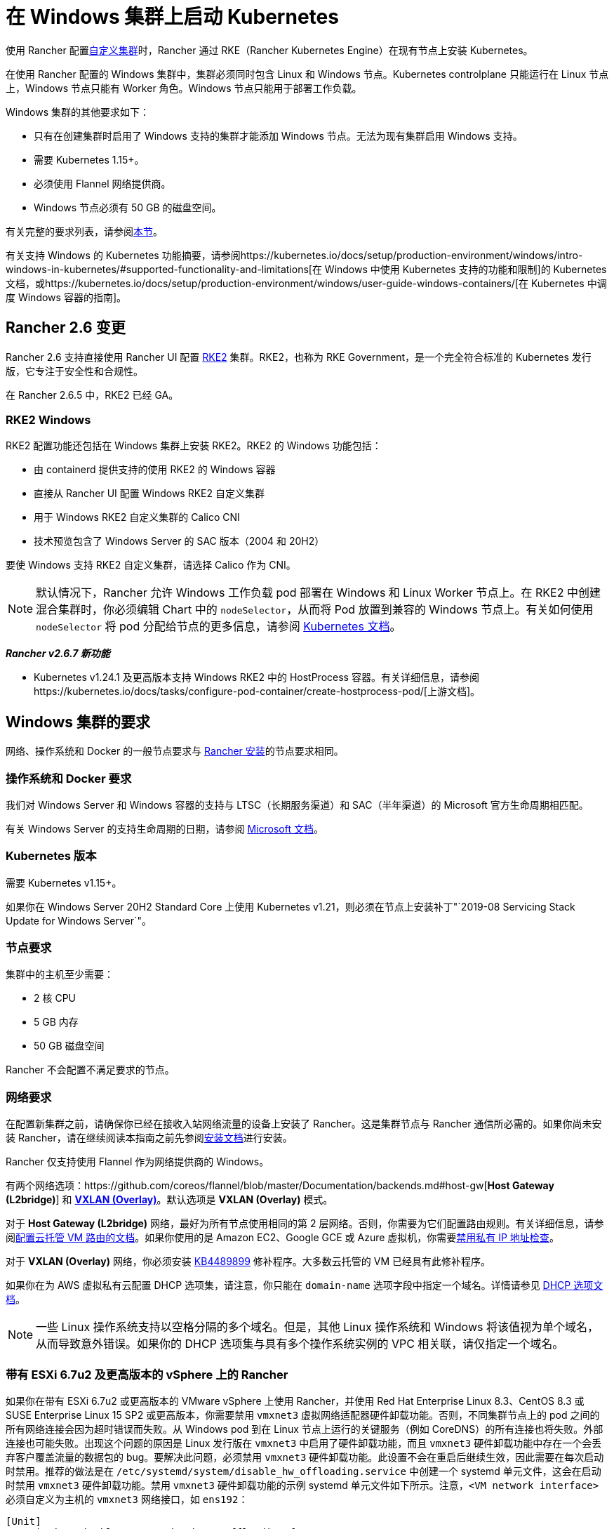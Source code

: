 = 在 Windows 集群上启动 Kubernetes

使用 Rancher 配置xref:use-existing-nodes.adoc[自定义集群]时，Rancher 通过 RKE（Rancher Kubernetes Engine）在现有节点上安装 Kubernetes。

在使用 Rancher 配置的 Windows 集群中，集群必须同时包含 Linux 和 Windows 节点。Kubernetes controlplane 只能运行在 Linux 节点上，Windows 节点只能有 Worker 角色。Windows 节点只能用于部署工作负载。

Windows 集群的其他要求如下：

* 只有在创建集群时启用了 Windows 支持的集群才能添加 Windows 节点。无法为现有集群启用 Windows 支持。
* 需要 Kubernetes 1.15+。
* 必须使用 Flannel 网络提供商。
* Windows 节点必须有 50 GB 的磁盘空间。

有关完整的要求列表，请参阅<<windows-集群的要求,本节>>。

有关支持 Windows 的 Kubernetes 功能摘要，请参阅https://kubernetes.io/docs/setup/production-environment/windows/intro-windows-in-kubernetes/#supported-functionality-and-limitations[在 Windows 中使用 Kubernetes 支持的功能和限制]的 Kubernetes 文档，或https://kubernetes.io/docs/setup/production-environment/windows/user-guide-windows-containers/[在 Kubernetes 中调度 Windows 容器的指南]。

== Rancher 2.6 变更

Rancher 2.6 支持直接使用 Rancher UI 配置 https://docs.rke2.io/[RKE2] 集群。RKE2，也称为 RKE Government，是一个完全符合标准的 Kubernetes 发行版，它专注于安全性和合规性。

在 Rancher 2.6.5 中，RKE2 已经 GA。

=== RKE2 Windows

RKE2 配置功能还包括在 Windows 集群上安装 RKE2。RKE2 的 Windows 功能包括：

* 由 containerd 提供支持的使用 RKE2 的 Windows 容器
* 直接从 Rancher UI 配置 Windows RKE2 自定义集群
* 用于 Windows RKE2 自定义集群的 Calico CNI
* 技术预览包含了 Windows Server 的 SAC 版本（2004 和 20H2）

要使 Windows 支持 RKE2 自定义集群，请选择 Calico 作为 CNI。

[NOTE]
====

默认情况下，Rancher 允许 Windows 工作负载 pod 部署在 Windows 和 Linux Worker 节点上。在 RKE2 中创建混合集群时，你必须编辑 Chart 中的 `nodeSelector`，从而将 Pod 放置到兼容的 Windows 节点上。有关如何使用 `nodeSelector` 将 pod 分配给节点的更多信息，请参阅 https://kubernetes.io/docs/concepts/scheduling-eviction/assign-pod-node/#nodeselector[Kubernetes 文档]。
====


*_Rancher v2.6.7 新功能_*

* Kubernetes v1.24.1 及更高版本支持 Windows RKE2 中的 HostProcess 容器。有关详细信息，请参阅https://kubernetes.io/docs/tasks/configure-pod-container/create-hostprocess-pod/[上游文档]。

== Windows 集群的要求

网络、操作系统和 Docker 的一般节点要求与 xref:installation-requirements.adoc[Rancher 安装]的节点要求相同。

=== 操作系统和 Docker 要求

我们对 Windows Server 和 Windows 容器的支持与 LTSC（长期服务渠道）和 SAC（半年渠道）的 Microsoft 官方生命周期相匹配。

有关 Windows Server 的支持生命周期的日期，请参阅 https://docs.microsoft.com/en-us/windows-server/get-started/windows-server-release-info[Microsoft 文档]。

=== Kubernetes 版本

需要 Kubernetes v1.15+。

如果你在 Windows Server 20H2 Standard Core 上使用 Kubernetes v1.21，则必须在节点上安装补丁"`2019-08 Servicing Stack Update for Windows Server`"。

=== 节点要求

集群中的主机至少需要：

* 2 核 CPU
* 5 GB 内存
* 50 GB 磁盘空间

Rancher 不会配置不满足要求的节点。

=== 网络要求

在配置新集群之前，请确保你已经在接收入站网络流量的设备上安装了 Rancher。这是集群节点与 Rancher 通信所必需的。如果你尚未安装 Rancher，请在继续阅读本指南之前先参阅xref:installation-and-upgrade.adoc[安装文档]进行安装。

Rancher 仅支持使用 Flannel 作为网络提供商的 Windows。

有两个网络选项：https://github.com/coreos/flannel/blob/master/Documentation/backends.md#host-gw[*Host Gateway (L2bridge)*] 和 https://github.com/coreos/flannel/blob/master/Documentation/backends.md#vxlan[*VXLAN (Overlay)*]。默认选项是 *VXLAN (Overlay)* 模式。

对于 *Host Gateway (L2bridge)* 网络，最好为所有节点使用相同的第 2 层网络。否则，你需要为它们配置路由规则。有关详细信息，请参阅link:../how-to-guides/new-user-guides/kubernetes-clusters-in-rancher-setup/use-windows-clusters/network-requirements-for-host-gateway.adoc#云托管虚拟机的路由配置[配置云托管 VM 路由的文档]。如果你使用的是 Amazon EC2、Google GCE 或 Azure 虚拟机，你需要link:../how-to-guides/new-user-guides/kubernetes-clusters-in-rancher-setup/use-windows-clusters/network-requirements-for-host-gateway.adoc#禁用私有-ip-地址检查[禁用私有 IP 地址检查]。

对于 *VXLAN (Overlay)* 网络，你必须安装 https://support.microsoft.com/en-us/help/4489899[KB4489899] 修补程序。大多数云托管的 VM 已经具有此修补程序。

如果你在为 AWS 虚拟私有云配置 DHCP 选项集，请注意，你只能在 `domain-name` 选项字段中指定一个域名。详情请参见 https://docs.aws.amazon.com/vpc/latest/userguide/VPC_DHCP_Options.html[DHCP 选项文档]。

[NOTE]
====

一些 Linux 操作系统支持以空格分隔的多个域名。但是，其他 Linux 操作系统和 Windows 将该值视为单个域名，从而导致意外错误。如果你的 DHCP 选项集与具有多个操作系统实例的 VPC 相关联，请仅指定一个域名。
====


=== 带有 ESXi 6.7u2 及更高版本的 vSphere 上的 Rancher

如果你在带有 ESXi 6.7u2 或更高版本的 VMware vSphere 上使用 Rancher，并使用 Red Hat Enterprise Linux 8.3、CentOS 8.3 或 SUSE Enterprise Linux 15 SP2 或更高版本，你需要禁用 `vmxnet3` 虚拟网络适配器硬件卸载功能。否则，不同集群节点上的 pod 之间的所有网络连接会因为超时错误而失败。从 Windows pod 到在 Linux 节点上运行的关键服务（例如 CoreDNS）的所有连接也将失败。外部连接也可能失败。出现这个问题的原因是 Linux 发行版在 `vmxnet3` 中启用了硬件卸载功能，而且 `vmxnet3` 硬件卸载功能中存在一个会丢弃客户覆盖流量的数据包的 bug。要解决此问题，必须禁用 `vmxnet3` 硬件卸载功能。此设置不会在重启后继续生效，因此需要在每次启动时禁用。推荐的做法是在 `/etc/systemd/system/disable_hw_offloading.service` 中创建一个 systemd 单元文件，这会在启动时禁用 `vmxnet3` 硬件卸载功能。禁用 `vmxnet3` 硬件卸载功能的示例 systemd 单元文件如下所示。注意，`<VM network interface>` 必须自定义为主机的 `vmxnet3` 网络接口，如 `ens192`：

----
[Unit]
Description=Disable vmxnet3 hardware offloading feature

[Service]
Type=oneshot
ExecStart=ethtool -K <VM network interface> tx-udp_tnl-segmentation off
ExecStart=ethtool -K <VM network interface> tx-udp_tnl-csum-segmentation off
StandardOutput=journal

[Install]
WantedBy=multi-user.target
----

然后在 systemd 单元文件上设置适当的权限：

----
chmod 0644 /etc/systemd/system/disable_hw_offloading.service
----

最后，启用 systemd 服务：

----
systemctl enable disable_hw_offloading.service
----

=== 架构要求

Kubernetes 集群管理节点（`etcd` 和 `controlplane`）必须运行在 Linux 节点上。

部署工作负载的 `worker` 节点通常是 Windows 节点，但必须至少有一个 `worker` 节点运行在 Linux 上，才能按顺序运行 Rancher Cluster Agent、DNS、Metrics Server 和 Ingress 相关容器。

==== 推荐架构

我们推荐下表中列出的三节点架构，但你始终可以添加额外的 Linux 和 Windows worker 节点来扩展集群，从而实现冗余：

|===
| 节点 | 操作系统 | Kubernetes 集群角色 | 用途

| 节点 1
| Linux（推荐 Ubuntu Server 18.04）
| controlplane, etcd, worker
| 管理 Kubernetes 集群

| 节点 2
| Linux（推荐 Ubuntu Server 18.04）
| Worker
| 支持集群的 Rancher Cluster Agent、Metrics Server、DNS 和 Ingress

| 节点 3
| Windows（Windows Server 核心版本 1809 或更高版本）
| Worker
| 运行 Windows 容器
|===

=== 容器要求

Windows 要求容器的版本必须与部署容器的 Windows Server 的版本一致。因此，你必须在 Windows Server 核心版本 1809 或更高版本上构建容器。如果你已经使用早期的 Windows Server 核心版本构建了容器，则必须使用 Windows Server 核心版本 1809 或更高版本重新构建容器。

=== 云提供商要求

如果你在集群中设置了 Kubernetes 云提供商，则需要进行一些额外的操作。如果你想使用云提供商的功能，例如为集群自动配置存储、负载均衡器或其他基础设施，你可能需要设置云提供商。有关如何配置满足条件的云提供商集群节点，请参阅xref:../pages-for-subheaders/set-up-cloud-providers.adoc[此页面]。

如果你的云提供商是 GCE（Google Compute Engine），则必须执行以下操作：

* 按照xref:../how-to-guides/new-user-guides/kubernetes-clusters-in-rancher-setup/set-up-cloud-providers/google-compute-engine.adoc[步骤] 在``cluster.yml`` 中启用 GCE 云提供商。
* 在 Rancher 中配置集群时，在 Rancher UI 中选择**自定义云提供商**作为云提供商。

== 教程：如何创建支持 Windows 的集群

本教程描述了如何使用<<推荐架构,推荐架构>>中的三个节点创建由 Rancher 配置的集群。

在现有节点上使用 Rancher 配置集群时，你需要在每个节点上安装 xref:../reference-guides/cluster-configuration/rancher-server-configuration/use-existing-nodes/rancher-agent-options.adoc[Rancher Agent] 来将节点添加到集群中。在 Rancher UI 中创建或编辑集群时，你会看到一个**自定义节点运行命令**，你可以在每台服务器上运行该命令，从而将服务器添加到集群中。

要设置支持 Windows 节点和容器的集群，你需要完成以下任务：

=== 1. 配置主机

要在具有 Windows 支持的现有节点上配置集群，请准备好你的主机。

主机可以是：

* 云托管的虚拟机
* 虚拟化集群中的虚拟机
* 裸金属服务器

你将配置三个节点：

* 一个 Linux 节点，用于管理 Kubernetes controlplane 并存储你的 `etcd`。
* 第二个 Linux 节点，它将作为 worker 节点。
* Windows 节点，它将作为 worker 节点运行 Windows 容器。

|===
| 节点 | 操作系统

| 节点 1
| Linux（推荐 Ubuntu Server 18.04）

| 节点 2
| Linux（推荐 Ubuntu Server 18.04）

| 节点 3
| Windows（Windows Server 核心版本 1809 或更高版本）
|===

如果你的节点托管在**云提供商**上，并且你需要自动化支持（例如负载均衡器或持久存储设备），你的节点还需要满足额外的配置要求。详情请参见xref:../pages-for-subheaders/set-up-cloud-providers.adoc[选择云提供商]。

=== 2. 在现有节点上创建集群

在现有节点上创建 Windows 集群的说明与一般xref:use-existing-nodes.adoc[创建自定义集群的说明]非常相似，但有一些特定于 Windows 的要求。

. 在左上角，单击 *☰ > 集群管理*。
. 在**集群**页面上，单击**创建**。
. 单击**自定义**。
. 在**集群名称**字段中输入集群的名称。
. 在 **Kubernetes 版本**下拉菜单中，选择 v1.19 或更高版本。
. 在**网络提供商**字段中，选择 *Flannel*。
. 在 **Windows 支持**中，单击**启用**。
. 可选：启用 Windows 支持后，你将能够选择 Flannel 后端模式。有两个网络选项：https://github.com/coreos/flannel/blob/master/Documentation/backends.md#host-gw[*Host Gateway (L2bridge)*] 和 https://github.com/coreos/flannel/blob/master/Documentation/backends.md#vxlan[*VXLAN (Overlay)*]。默认选项是 *VXLAN (Overlay)* 模式。
. 点击**下一步**。

[NOTE]
.重要提示：
====

对于 *Host Gateway (L2bridge)* 网络，最好为所有节点使用相同的第 2 层网络。否则，你需要为它们配置路由规则。有关详细信息，请参阅link:../how-to-guides/new-user-guides/kubernetes-clusters-in-rancher-setup/use-windows-clusters/network-requirements-for-host-gateway.adoc#云托管虚拟机的路由配置[配置云托管 VM 路由的文档]。如果你使用的是 Amazon EC2、Google GCE 或 Azure 虚拟机，你需要link:../how-to-guides/new-user-guides/kubernetes-clusters-in-rancher-setup/use-windows-clusters/network-requirements-for-host-gateway.adoc#禁用私有-ip-地址检查[禁用私有 IP 地址检查]。
====


=== 3. 将节点添加到集群

本节介绍如何将 Linux 和 Worker 节点注册到集群。你将在每个节点上运行一个命令，该命令将安装 Rancher Agent 并允许 Rancher 管理每个节点。

==== 添加 Linux master 节点

在本节中，你需要在 Rancher UI 上填写表单以获取自定义命令，从而在 Linux master 节点上安装 Rancher Agent。然后，复制该命令并在 Linux master 节点上运行命令，从而在集群中注册该节点。

集群中的第一个节点应该是具有 *controlplane* 和 *etcd* 角色的 Linux 主机。至少必须为此节点启用这两个角色，并且必须先将此节点添加到集群中，然后才能添加 Windows 主机。

. 在**节点操作系统**中，单击 *Linux*。
. 在**节点角色**中，至少选择 *etcd* 和 *controlplane*。推荐选择所有的三个角色。
. 可选：如果点击**显示高级选项**，你可以自定义 xref:../reference-guides/cluster-configuration/rancher-server-configuration/use-existing-nodes/rancher-agent-options.adoc[Rancher Agent] 和https://kubernetes.io/docs/concepts/overview/working-with-objects/labels/[节点标签]的设置。
. 将屏幕上显示的命令复制到剪贴板。
. SSH 到你的 Linux 主机，然后运行复制到剪贴板的命令。
. 完成配置 Linux 节点后，选择**完成**。

*结果*：

你已创建集群，集群的状态是**配置中**。Rancher 已在你的集群中。

当集群状态变为 *Active* 后，你可访问集群。

*Active* 状态的集群会分配到两个项目：

* `Default`：包含 `default` 命名空间
* `System`：包含 `cattle-system`，`ingress-nginx`，`kube-public` 和 `kube-system` 命名空间。

节点可能需要几分钟才能注册到集群中。

==== 添加 Linux Worker 节点

在本节中，我们通过运行命令将 Linux Worker 节点注册到集群中。

在初始配置集群之后，你的集群只有一个 Linux 主机。接下来，我们添加另一个 Linux `worker` 主机，用于支持集群的 _Rancher Cluster Agent_、_Metrics Server_、_DNS_ 和 _Ingress_。

. 在左上角，单击 *☰ > 集群管理*。
. 转到你创建的集群，然后单击 *⋮ > 编辑配置*。
. 向下滚动到**节点操作系统**。选择 *Linux*。
. 在**自定义节点运行命令**中，转到**节点选项**并选择 *Worker* 角色。
. 将屏幕上显示的命令复制到剪贴板。
. 使用远程终端连接登录到你的 Linux 主机。粘贴剪贴板的命令并运行。
. 在 **Rancher**中，单击**保存**。

*结果*：*Worker* 角色已安装在你的 Linux 主机上，并且节点会向 Rancher 注册。节点可能需要几分钟才能注册到集群中。

[NOTE]
====

Linux Worker 节点上的污点

以下污点将添加集群中的 Linux Worker 节点中。将此污点添加到 Linux Worker 节点后，添加到 Windows 集群的任何工作负载都将自动调度到 Windows Worker 节点。如果想将工作负载专门调度到 Linux Worker 节点上，则需要为这些工作负载添加容忍度。

|===
| 污点键 | 污点值 | 污点效果

| `cattle.io/os`
| `linux`
| `NoSchedule`
|===
====


==== 添加 Windows Worker 节点

在本节中，我们通过运行命令将 Windows Worker 节点注册到集群中。

你可以通过编辑集群并选择 *Windows* 选项，从而将 Windows 主机添加到集群中。

. 在左上角，单击 *☰ > 集群管理*。
. 转到你创建的集群，然后单击 *⋮ > 编辑配置*。
. 向下滚动到**节点操作系统**。选择 *Windows*。注意：你将看到 *worker* 角色是唯一可用的角色。
. 将屏幕上显示的命令复制到剪贴板。
. 使用你喜欢的工具（例如 https://docs.microsoft.com/en-us/windows-server/remote/remote-desktop-services/clients/remote-desktop-clients[Microsoft 远程桌面]）登录到 Windows 主机。在 *Command Prompt (CMD)* 中运行复制到剪贴板的命令。
. 在 Rancher 中，单击**保存**。
. 可选：如果要向集群添加更多 Windows 节点，请重复这些操作。

*结果*：*Worker* 角色已安装在你的 Windows 主机上，并且节点会向 Rancher 注册。节点可能需要几分钟才能注册到集群中。你现在已拥有一个 Windows Kubernetes 集群。

=== 可选的后续步骤

创建集群后，你可以通过 Rancher UI 访问集群。最佳实践建议你设置以下访问集群的备用方式：

* *通过 kubectl CLI 访问你的集群*：按照link:../how-to-guides/new-user-guides/manage-clusters/access-clusters/use-kubectl-and-kubeconfig.adoc#在工作站使用-kubectl-访问集群[这些步骤]在你的工作站上使用 kubectl 访问集群。在这种情况下，你将通过 Rancher Server 的身份验证代理进行身份验证，然后 Rancher 会让你连接到下游集群。此方法允许你在没有 Rancher UI 的情况下管理集群。
* *通过 kubectl CLI 使用授权的集群端点访问你的集群*：按照link:../how-to-guides/new-user-guides/manage-clusters/access-clusters/use-kubectl-and-kubeconfig.adoc#直接使用下游集群进行身份验证[这些步骤]直接使用 kubectl 访问集群，而无需通过 Rancher Server 进行身份验证。我们建议设置此替代方法来访问集群，以便在无法连接到 Rancher 时访问集群。

== Azure 中存储类的配置

如果你的节点使用 Azure VM，则可以使用 https://docs.microsoft.com/en-us/azure/aks/azure-files-dynamic-pv[Azure 文件]作为集群的存储类（StorageClass）。详情请参见xref:../how-to-guides/new-user-guides/kubernetes-clusters-in-rancher-setup/use-windows-clusters/azure-storageclass-configuration.adoc[此部分]。
